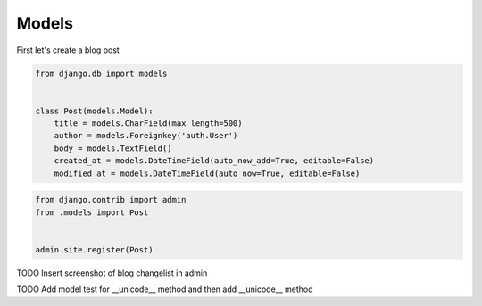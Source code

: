 Models
======

First let's create a blog post

.. code-block:: python

    from django.db import models


    class Post(models.Model):
        title = models.CharField(max_length=500)
        author = models.Foreignkey('auth.User')
        body = models.TextField()
        created_at = models.DateTimeField(auto_now_add=True, editable=False)
        modified_at = models.DateTimeField(auto_now=True, editable=False)


.. code-block:: python

    from django.contrib import admin
    from .models import Post


    admin.site.register(Post)


TODO Insert screenshot of blog changelist in admin

TODO Add model test for __unicode__ method and then add __unicode__ method
